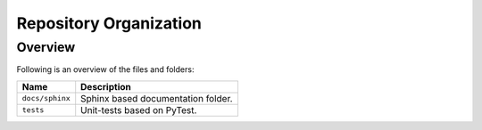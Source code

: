 ..
    This file is part of Cube Builder AWS.
    Copyright (C) 2019-2021 INPE.

    Cube Builder is free software; you can redistribute it and/or modify it
    under the terms of the MIT License; see LICENSE file for more details.


Repository Organization
=======================


Overview
--------


Following is an overview of the files and folders:


.. table::

    +-----------------------------+------------------------------------------------------------------------------+
    | Name                        | Description                                                                  |
    +=============================+==============================================================================+
    + ``docs/sphinx``             | Sphinx based documentation folder.                                           |
    +-----------------------------+------------------------------------------------------------------------------+
    + ``tests``                   | Unit-tests based on PyTest.                                                  |
    +-----------------------------+------------------------------------------------------------------------------+